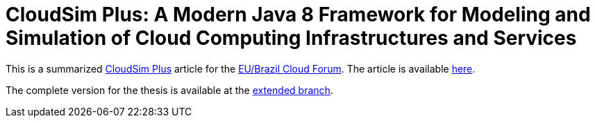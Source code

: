 = CloudSim Plus: A Modern Java 8 Framework for Modeling and Simulation of Cloud Computing Infrastructures and Services
:homepage: http://cloudsimplus.org

This is a summarized http://cloudsimplus.org[CloudSim Plus] article for the http://eubrasilcloudforum.eu[EU/Brazil Cloud Forum].
The article is available link:index.adoc[here].

The complete version for the thesis is available at the https://github.com/manoelcampos/cloudsim-plus-whitepaper/tree/extended[extended branch].
